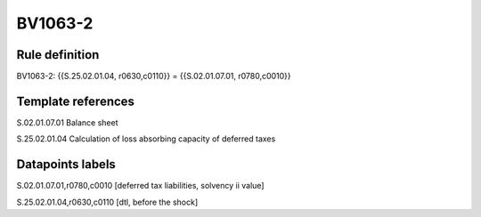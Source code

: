 ========
BV1063-2
========

Rule definition
---------------

BV1063-2: {{S.25.02.01.04, r0630,c0110}} = {{S.02.01.07.01, r0780,c0010}}


Template references
-------------------

S.02.01.07.01 Balance sheet

S.25.02.01.04 Calculation of loss absorbing capacity of deferred taxes


Datapoints labels
-----------------

S.02.01.07.01,r0780,c0010 [deferred tax liabilities, solvency ii value]

S.25.02.01.04,r0630,c0110 [dtl, before the shock]



